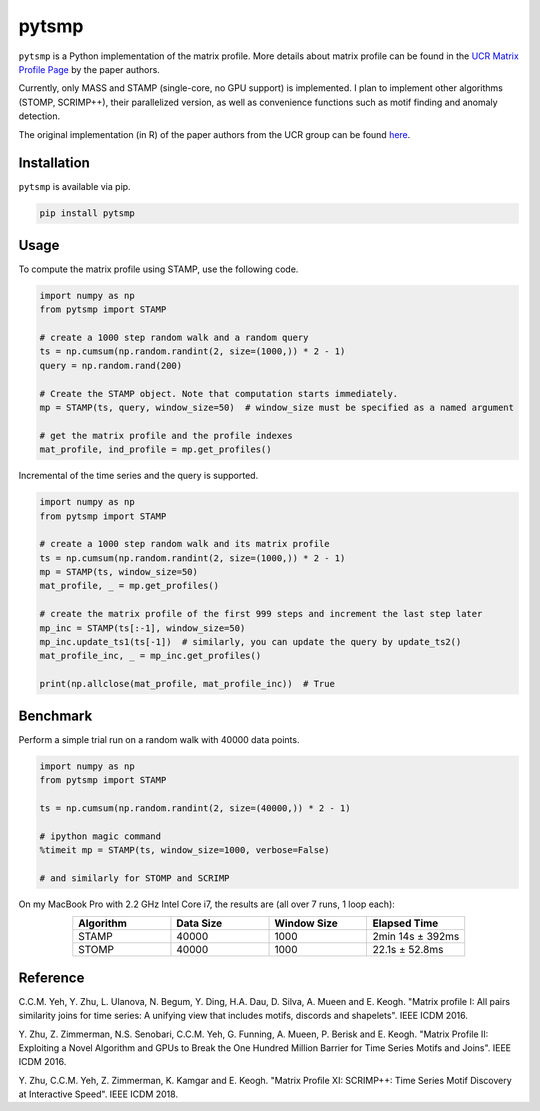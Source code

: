 pytsmp
======

.. image:: https://gitlab.com/mcnuggets23/pytsmp/badges/master/pipeline.svg
       :target: https://gitlab.com/mcnuggets23/pytsmp/commits/master
       :alt: Latest build status

.. image:: https://gitlab.com/mcnuggets23/pytsmp/badges/master/coverage.svg
        :target: https://gitlab.com/mcnuggets23/pytsmp/commits/master
        :alt: Latest coverage status

.. comment
    .. image:: https://img.shields.io/pypi/v/pytsmp.svg
        :target: https://pypi.python.org/pypi/pytsmp
        :alt: Latest PyPI version

.. comment
    .. image:: https://codecov.io/gh/kithomak/pytsmp/branch/master/graph/badge.svg
        :target: https://codecov.io/gh/kithomak/pytsmp/branch/master
        :alt: Latest Codecov status

.. comment
    .. image:: https://travis-ci.org/kithomak/pytsmp.png
       :target: https://travis-ci.org/kithomak/pytsmp
       :alt: Latest Travis CI build status

``pytsmp`` is a Python implementation of the matrix profile. More details about matrix profile can be
found in the `UCR Matrix Profile Page <http://www.cs.ucr.edu/~eamonn/MatrixProfile.html>`_
by the paper authors.

Currently, only MASS and STAMP (single-core, no GPU support) is implemented.
I plan to implement other algorithms (STOMP, SCRIMP++), their parallelized version,
as well as convenience functions such as motif finding and anomaly detection.

The original implementation (in R) of the paper authors from the UCR group can be found
`here <https://github.com/franzbischoff/tsmp>`_.


Installation
------------

``pytsmp`` is available via pip.

.. code:: bash

   pip install pytsmp


Usage
-----

To compute the matrix profile using STAMP, use the following code.

.. code:: python

   import numpy as np
   from pytsmp import STAMP

   # create a 1000 step random walk and a random query
   ts = np.cumsum(np.random.randint(2, size=(1000,)) * 2 - 1)
   query = np.random.rand(200)

   # Create the STAMP object. Note that computation starts immediately.
   mp = STAMP(ts, query, window_size=50)  # window_size must be specified as a named argument

   # get the matrix profile and the profile indexes
   mat_profile, ind_profile = mp.get_profiles()

Incremental of the time series and the query is supported.

.. code:: python

   import numpy as np
   from pytsmp import STAMP

   # create a 1000 step random walk and its matrix profile
   ts = np.cumsum(np.random.randint(2, size=(1000,)) * 2 - 1)
   mp = STAMP(ts, window_size=50)
   mat_profile, _ = mp.get_profiles()

   # create the matrix profile of the first 999 steps and increment the last step later
   mp_inc = STAMP(ts[:-1], window_size=50)
   mp_inc.update_ts1(ts[-1])  # similarly, you can update the query by update_ts2()
   mat_profile_inc, _ = mp_inc.get_profiles()

   print(np.allclose(mat_profile, mat_profile_inc))  # True


Benchmark
---------

Perform a simple trial run on a random walk with 40000 data points.

.. code:: python

   import numpy as np
   from pytsmp import STAMP

   ts = np.cumsum(np.random.randint(2, size=(40000,)) * 2 - 1)

   # ipython magic command
   %timeit mp = STAMP(ts, window_size=1000, verbose=False)

   # and similarly for STOMP and SCRIMP

On my MacBook Pro with 2.2 GHz Intel Core i7, the results are (all over 7 runs, 1 loop each):

.. list-table::
   :widths: 25 25 25 25
   :header-rows: 1
   :align: center

   * - Algorithm
     - Data Size
     - Window Size
     - Elapsed Time
   * - STAMP
     - 40000
     - 1000
     - 2min 14s ± 392ms
   * - STOMP
     - 40000
     - 1000
     - 22.1s ± 52.8ms



.. comment
   License
   -------


Reference
---------

C.C.M. Yeh, Y. Zhu, L. Ulanova, N. Begum, Y. Ding, H.A. Dau, D. Silva, A. Mueen and E. Keogh.
"Matrix profile I: All pairs similarity joins for time series: A unifying view that includes
motifs, discords and shapelets". IEEE ICDM 2016.

Y. Zhu, Z. Zimmerman, N.S. Senobari, C.C.M. Yeh, G. Funning, A. Mueen, P. Berisk and E. Keogh.
"Matrix Profile II: Exploiting a Novel Algorithm and GPUs to Break the One Hundred Million
Barrier for Time Series Motifs and Joins". IEEE ICDM 2016.

Y. Zhu, C.C.M. Yeh, Z. Zimmerman, K. Kamgar and E. Keogh.
"Matrix Proﬁle XI: SCRIMP++: Time Series Motif Discovery at Interactive Speed". IEEE ICDM 2018.


.. comment
   `pytsmp` was written by Kit-Ho Mak at `ASTRI <https://www.astri.org>`_.


